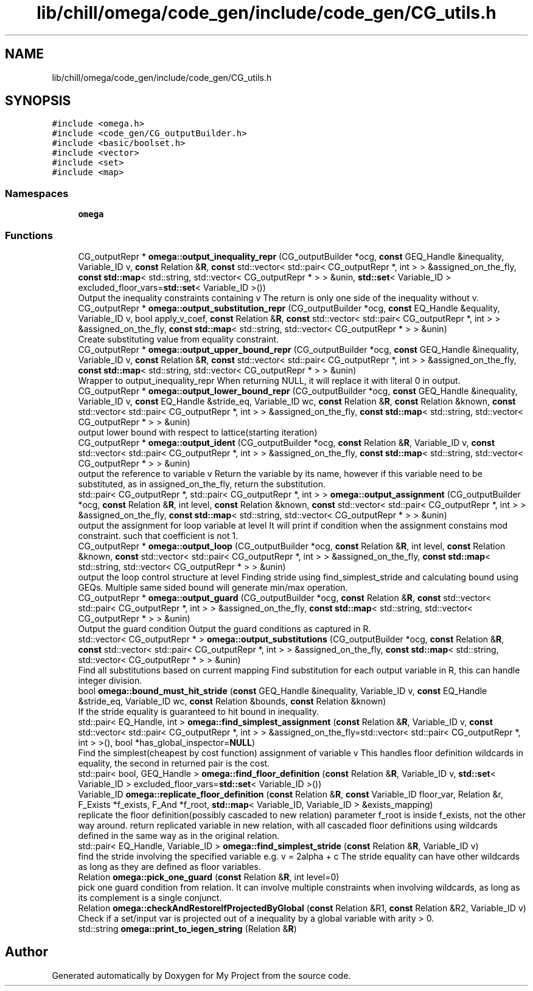 .TH "lib/chill/omega/code_gen/include/code_gen/CG_utils.h" 3 "Sun Jul 12 2020" "My Project" \" -*- nroff -*-
.ad l
.nh
.SH NAME
lib/chill/omega/code_gen/include/code_gen/CG_utils.h
.SH SYNOPSIS
.br
.PP
\fC#include <omega\&.h>\fP
.br
\fC#include <code_gen/CG_outputBuilder\&.h>\fP
.br
\fC#include <basic/boolset\&.h>\fP
.br
\fC#include <vector>\fP
.br
\fC#include <set>\fP
.br
\fC#include <map>\fP
.br

.SS "Namespaces"

.in +1c
.ti -1c
.RI " \fBomega\fP"
.br
.in -1c
.SS "Functions"

.in +1c
.ti -1c
.RI "CG_outputRepr * \fBomega::output_inequality_repr\fP (CG_outputBuilder *ocg, \fBconst\fP GEQ_Handle &inequality, Variable_ID v, \fBconst\fP Relation &\fBR\fP, \fBconst\fP std::vector< std::pair< CG_outputRepr *, int > > &assigned_on_the_fly, \fBconst\fP \fBstd::map\fP< std::string, std::vector< CG_outputRepr * > > &unin, \fBstd::set\fP< Variable_ID > excluded_floor_vars=\fBstd::set\fP< Variable_ID >())"
.br
.RI "Output the inequality constraints containing v The return is only one side of the inequality without v\&. "
.ti -1c
.RI "CG_outputRepr * \fBomega::output_substitution_repr\fP (CG_outputBuilder *ocg, \fBconst\fP EQ_Handle &equality, Variable_ID v, bool apply_v_coef, \fBconst\fP Relation &\fBR\fP, \fBconst\fP std::vector< std::pair< CG_outputRepr *, int > > &assigned_on_the_fly, \fBconst\fP \fBstd::map\fP< std::string, std::vector< CG_outputRepr * > > &unin)"
.br
.RI "Create substituting value from equality constraint\&. "
.ti -1c
.RI "CG_outputRepr * \fBomega::output_upper_bound_repr\fP (CG_outputBuilder *ocg, \fBconst\fP GEQ_Handle &inequality, Variable_ID v, \fBconst\fP Relation &\fBR\fP, \fBconst\fP std::vector< std::pair< CG_outputRepr *, int > > &assigned_on_the_fly, \fBconst\fP \fBstd::map\fP< std::string, std::vector< CG_outputRepr * > > &unin)"
.br
.RI "Wrapper to output_inequality_repr When returning NULL, it will replace it with literal 0 in output\&. "
.ti -1c
.RI "CG_outputRepr * \fBomega::output_lower_bound_repr\fP (CG_outputBuilder *ocg, \fBconst\fP GEQ_Handle &inequality, Variable_ID v, \fBconst\fP EQ_Handle &stride_eq, Variable_ID wc, \fBconst\fP Relation &\fBR\fP, \fBconst\fP Relation &known, \fBconst\fP std::vector< std::pair< CG_outputRepr *, int > > &assigned_on_the_fly, \fBconst\fP \fBstd::map\fP< std::string, std::vector< CG_outputRepr * > > &unin)"
.br
.RI "output lower bound with respect to lattice(starting iteration) "
.ti -1c
.RI "CG_outputRepr * \fBomega::output_ident\fP (CG_outputBuilder *ocg, \fBconst\fP Relation &\fBR\fP, Variable_ID v, \fBconst\fP std::vector< std::pair< CG_outputRepr *, int > > &assigned_on_the_fly, \fBconst\fP \fBstd::map\fP< std::string, std::vector< CG_outputRepr * > > &unin)"
.br
.RI "output the reference to variable v Return the variable by its name, however if this variable need to be substituted, as in assigned_on_the_fly, return the substitution\&. "
.ti -1c
.RI "std::pair< CG_outputRepr *, std::pair< CG_outputRepr *, int > > \fBomega::output_assignment\fP (CG_outputBuilder *ocg, \fBconst\fP Relation &\fBR\fP, int level, \fBconst\fP Relation &known, \fBconst\fP std::vector< std::pair< CG_outputRepr *, int > > &assigned_on_the_fly, \fBconst\fP \fBstd::map\fP< std::string, std::vector< CG_outputRepr * > > &unin)"
.br
.RI "output the assignment for loop variable at level It will print if condition when the assignment constains mod constraint\&. such that coefficient is not 1\&. "
.ti -1c
.RI "CG_outputRepr * \fBomega::output_loop\fP (CG_outputBuilder *ocg, \fBconst\fP Relation &\fBR\fP, int level, \fBconst\fP Relation &known, \fBconst\fP std::vector< std::pair< CG_outputRepr *, int > > &assigned_on_the_fly, \fBconst\fP \fBstd::map\fP< std::string, std::vector< CG_outputRepr * > > &unin)"
.br
.RI "output the loop control structure at level Finding stride using find_simplest_stride and calculating bound using GEQs\&. Multiple same sided bound will generate min/max operation\&. "
.ti -1c
.RI "CG_outputRepr * \fBomega::output_guard\fP (CG_outputBuilder *ocg, \fBconst\fP Relation &\fBR\fP, \fBconst\fP std::vector< std::pair< CG_outputRepr *, int > > &assigned_on_the_fly, \fBconst\fP \fBstd::map\fP< std::string, std::vector< CG_outputRepr * > > &unin)"
.br
.RI "Output the guard condition Output the guard conditions as captured in R\&. "
.ti -1c
.RI "std::vector< CG_outputRepr * > \fBomega::output_substitutions\fP (CG_outputBuilder *ocg, \fBconst\fP Relation &\fBR\fP, \fBconst\fP std::vector< std::pair< CG_outputRepr *, int > > &assigned_on_the_fly, \fBconst\fP \fBstd::map\fP< std::string, std::vector< CG_outputRepr * > > &unin)"
.br
.RI "Find all substitutions based on current mapping Find substitution for each output variable in R, this can handle integer division\&. "
.ti -1c
.RI "bool \fBomega::bound_must_hit_stride\fP (\fBconst\fP GEQ_Handle &inequality, Variable_ID v, \fBconst\fP EQ_Handle &stride_eq, Variable_ID wc, \fBconst\fP Relation &bounds, \fBconst\fP Relation &known)"
.br
.RI "If the stride equality is guaranteed to hit bound in inequality\&. "
.ti -1c
.RI "std::pair< EQ_Handle, int > \fBomega::find_simplest_assignment\fP (\fBconst\fP Relation &\fBR\fP, Variable_ID v, \fBconst\fP std::vector< std::pair< CG_outputRepr *, int > > &assigned_on_the_fly=std::vector< std::pair< CG_outputRepr *, int > >(), bool *has_global_inspector=\fBNULL\fP)"
.br
.RI "Find the simplest(cheapest by cost function) assignment of variable v This handles floor definition wildcards in equality, the second in returned pair is the cost\&. "
.ti -1c
.RI "std::pair< bool, GEQ_Handle > \fBomega::find_floor_definition\fP (\fBconst\fP Relation &\fBR\fP, Variable_ID v, \fBstd::set\fP< Variable_ID > excluded_floor_vars=\fBstd::set\fP< Variable_ID >())"
.br
.ti -1c
.RI "Variable_ID \fBomega::replicate_floor_definition\fP (\fBconst\fP Relation &\fBR\fP, \fBconst\fP Variable_ID floor_var, Relation &r, F_Exists *f_exists, F_And *f_root, \fBstd::map\fP< Variable_ID, Variable_ID > &exists_mapping)"
.br
.RI "replicate the floor definition(possibly cascaded to new relation) parameter f_root is inside f_exists, not the other way around\&. return replicated variable in new relation, with all cascaded floor definitions using wildcards defined in the same way as in the original relation\&. "
.ti -1c
.RI "std::pair< EQ_Handle, Variable_ID > \fBomega::find_simplest_stride\fP (\fBconst\fP Relation &\fBR\fP, Variable_ID v)"
.br
.RI "find the stride involving the specified variable e\&.g\&. v = 2alpha + c The stride equality can have other wildcards as long as they are defined as floor variables\&. "
.ti -1c
.RI "Relation \fBomega::pick_one_guard\fP (\fBconst\fP Relation &\fBR\fP, int level=0)"
.br
.RI "pick one guard condition from relation\&. It can involve multiple constraints when involving wildcards, as long as its complement is a single conjunct\&. "
.ti -1c
.RI "Relation \fBomega::checkAndRestoreIfProjectedByGlobal\fP (\fBconst\fP Relation &R1, \fBconst\fP Relation &R2, Variable_ID v)"
.br
.RI "Check if a set/input var is projected out of a inequality by a global variable with arity > 0\&. "
.ti -1c
.RI "std::string \fBomega::print_to_iegen_string\fP (Relation &\fBR\fP)"
.br
.in -1c
.SH "Author"
.PP 
Generated automatically by Doxygen for My Project from the source code\&.

